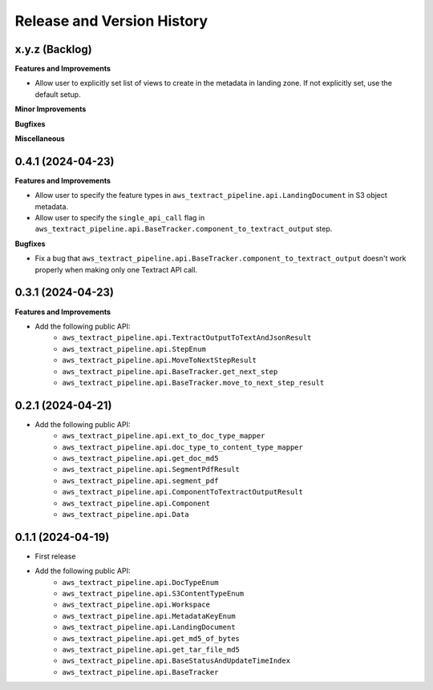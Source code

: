 .. _release_history:

Release and Version History
==============================================================================


x.y.z (Backlog)
~~~~~~~~~~~~~~~~~~~~~~~~~~~~~~~~~~~~~~~~~~~~~~~~~~~~~~~~~~~~~~~~~~~~~~~~~~~~~~
**Features and Improvements**

- Allow user to explicitly set list of views to create in the metadata in landing zone. If not explicitly set, use the default setup.

**Minor Improvements**

**Bugfixes**

**Miscellaneous**


0.4.1 (2024-04-23)
~~~~~~~~~~~~~~~~~~~~~~~~~~~~~~~~~~~~~~~~~~~~~~~~~~~~~~~~~~~~~~~~~~~~~~~~~~~~~~
**Features and Improvements**

- Allow user to specify the feature types in ``aws_textract_pipeline.api.LandingDocument`` in S3 object metadata.
- Allow user to specify the ``single_api_call`` flag in ``aws_textract_pipeline.api.BaseTracker.component_to_textract_output`` step.

**Bugfixes**

- Fix a bug that ``aws_textract_pipeline.api.BaseTracker.component_to_textract_output`` doesn't work properly when making only one Textract API call.


0.3.1 (2024-04-23)
~~~~~~~~~~~~~~~~~~~~~~~~~~~~~~~~~~~~~~~~~~~~~~~~~~~~~~~~~~~~~~~~~~~~~~~~~~~~~~
**Features and Improvements**

- Add the following public API:
    - ``aws_textract_pipeline.api.TextractOutputToTextAndJsonResult``
    - ``aws_textract_pipeline.api.StepEnum``
    - ``aws_textract_pipeline.api.MoveToNextStepResult``
    - ``aws_textract_pipeline.api.BaseTracker.get_next_step``
    - ``aws_textract_pipeline.api.BaseTracker.move_to_next_step_result``


0.2.1 (2024-04-21)
~~~~~~~~~~~~~~~~~~~~~~~~~~~~~~~~~~~~~~~~~~~~~~~~~~~~~~~~~~~~~~~~~~~~~~~~~~~~~~
- Add the following public API:
    - ``aws_textract_pipeline.api.ext_to_doc_type_mapper``
    - ``aws_textract_pipeline.api.doc_type_to_content_type_mapper``
    - ``aws_textract_pipeline.api.get_doc_md5``
    - ``aws_textract_pipeline.api.SegmentPdfResult``
    - ``aws_textract_pipeline.api.segment_pdf``
    - ``aws_textract_pipeline.api.ComponentToTextractOutputResult``
    - ``aws_textract_pipeline.api.Component``
    - ``aws_textract_pipeline.api.Data``


0.1.1 (2024-04-19)
~~~~~~~~~~~~~~~~~~~~~~~~~~~~~~~~~~~~~~~~~~~~~~~~~~~~~~~~~~~~~~~~~~~~~~~~~~~~~~
- First release
- Add the following public API:
    - ``aws_textract_pipeline.api.DocTypeEnum``
    - ``aws_textract_pipeline.api.S3ContentTypeEnum``
    - ``aws_textract_pipeline.api.Workspace``
    - ``aws_textract_pipeline.api.MetadataKeyEnum``
    - ``aws_textract_pipeline.api.LandingDocument``
    - ``aws_textract_pipeline.api.get_md5_of_bytes``
    - ``aws_textract_pipeline.api.get_tar_file_md5``
    - ``aws_textract_pipeline.api.BaseStatusAndUpdateTimeIndex``
    - ``aws_textract_pipeline.api.BaseTracker``

